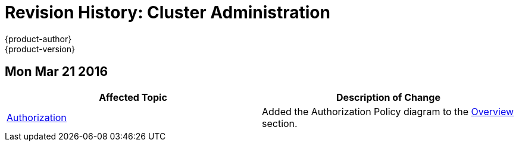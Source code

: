 = Revision History: Cluster Administration
{product-author}
{product-version}
:data-uri:
:icons:
:experimental:

== Mon Mar 21 2016

// tag::admin_guide_mon_mar_21_2016[]
[options="header"]
|===

|Affected Topic |Description of Change
//Mon Mar 21 2016

|link:../admin_guide/managing_projects.html[Authorization]
|Added the Authorization Policy diagram to the link:../architecture/additional_concepts/authorization.html[Overview] section.

|===

// end::admin_guide_mon_mar_21_2016[]
